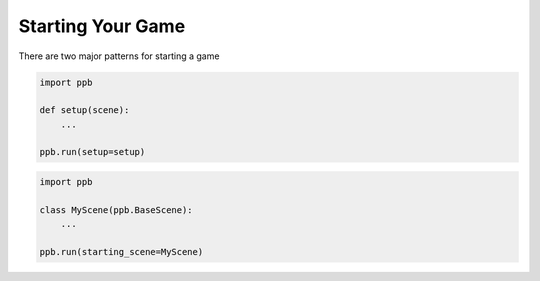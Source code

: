 ==================
Starting Your Game
==================

There are two major patterns for starting a game

.. code-block:: python

    import ppb

    def setup(scene):
        ...
   
    ppb.run(setup=setup)


.. code-block:: python

   import ppb

   class MyScene(ppb.BaseScene):
       ...
   
   ppb.run(starting_scene=MyScene)
